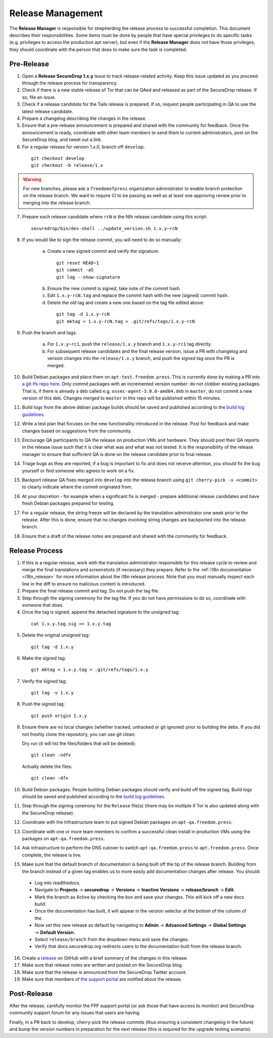 Release Management
==================

The **Release Manager** is responsible for shepherding the release process to
successful completion. This document describes their responsibilities. Some items
must be done by people that have special privileges to do specific tasks
(e.g. privileges to access the production apt server),
but even if the **Release Manager** does not have those privileges, they should
coordinate with the person that does to make sure the task is completed.

Pre-Release
-----------

1. Open a **Release SecureDrop 1.x.y** issue to track release-related activity.
   Keep this issue updated as you proceed through the release process for
   transparency.
2. Check if there is a new stable release of Tor that can be QAed and released
   as part of the SecureDrop release. If so, file an issue.
3. Check if a release candidate for the Tails release is prepared. If so, request
   people participating in QA to use the latest release candidate.
4. Prepare a changelog describing the changes in the release.
5. Ensure that a pre-release announcement is prepared and shared with the community
   for feedback. Once the announcement is ready, coordinate with other team members to
   send them to current administrators, post on the SecureDrop blog, and tweet
   out a link.
6. For a regular release for version 1.x.0, branch off ``develop``:

  ::

     git checkout develop
     git checkout -b release/1.x

.. warning:: For new branches, please ask a ``freedomofpress`` organization
  administrator to enable branch protection on the release branch. We want to
  require CI to be passing as well as at least one approving review prior to
  merging into the release branch.

7. Prepare each release candidate where ``rcN`` is the Nth release candidate
   using this script:

  ::

     securedrop/bin/dev-shell ../update_version.sh 1.x.y~rcN

8. If you would like to sign the release commit, you will need to do so manually:

    a. Create a new signed commit and verify the signature:

      ::

         git reset HEAD~1
         git commit -aS
         git log --show-signature

    b. Ensure the new commit is signed, take note of the commit hash.

    c. Edit ``1.x.y-rcN.tag`` and replace the commit hash with the new (signed) commit
       hash.

    d. Delete the old tag and create a new one based on the tag file edited above:

      ::

         git tag -d 1.x.y-rcN
         git mktag < 1.x.y-rcN.tag > .git/refs/tags/1.x.y-rcN

9. Push the branch and tags:

    a. For ``1.x.y~rc1``, push the ``release/1.x.y`` branch and ``1.x.y-rc1``
       tag directly.

    b. For subsequent release candidates and the final release version, issue
       a PR with changelog and version changes into the ``release/1.x.y`` branch,
       and push the signed tag once the PR is merged.

10. Build Debian packages and place them on ``apt-test.freedom.press``. This is currently done
    by making a PR into `a git-lfs repo here <https://github.com/freedomofpress/securedrop-dev-packages-lfs>`_.
    Only commit packages with an incremented version number: do not clobber existing packages.
    That is, if there is already a deb called e.g. ``ossec-agent-3.0.0-amd64.deb`` in ``master``, do
    not commit a new version of this deb. Changes merged to ``master`` in this repo will be published within 15 minutes.
11. Build logs from the above debian package builds should be saved and published according to the
    `build log guidelines <https://github.com/freedomofpress/securedrop/wiki/Build-logs>`_.
12. Write a test plan that focuses on the new functionality introduced in the release.
    Post for feedback and make changes based on suggestions from the community.
13. Encourage QA participants to QA the release on production VMs and hardware. They
    should post their QA reports in the release issue such that it is clear what
    was and what was not tested. It is the responsibility of the release manager
    to ensure that sufficient QA is done on the release candidate prior to
    final release.
14. Triage bugs as they are reported, if a bug is important to fix and does not
    receive attention, you should fix the bug yourself or find someone who agrees
    to work on a fix.
15. Backport release QA fixes merged into ``develop`` into the
    release branch using ``git cherry-pick -x <commit>`` to clearly indicate
    where the commit originated from.
16. At your discretion - for example when a significant fix is merged - prepare
    additional release candidates and have fresh Debian packages prepared for
    testing.
17. For a regular release, the string freeze will be declared by the
    translation administrator one week prior to the release. After this is done, ensure
    that no changes involving string changes are backported into the release branch.
18. Ensure that a draft of the release notes are prepared and shared with the
    community for feedback.

Release Process
---------------

1. If this is a regular release, work with the translation administrator
   responsible for this release cycle to review and merge the final translations
   and screenshots (if necessary) they prepare. Refer to the
   :ref:`i18n documentation <i18n_release>` for more information about the i18n
   release process. Note that you *must* manually inspect each line in the diff
   to ensure no malicious content is introduced.
2. Prepare the final release commit and tag. Do not push the tag file.
3. Step through the signing ceremony for the tag file. If you do not have
   permissions to do so, coordinate with someone that does.
4. Once the tag is signed, append the detached signature to the unsigned tag:

  ::

    cat 1.x.y.tag.sig >> 1.x.y.tag

5. Delete the original unsigned tag:

  ::

    git tag -d 1.x.y

6. Make the signed tag:

  ::

    git mktag < 1.x.y.tag > .git/refs/tags/1.x.y

7. Verify the signed tag:

  ::

    git tag -v 1.x.y

8. Push the signed tag:

  ::

    git push origin 1.x.y

9. Ensure there are no local changes (whether tracked, untracked or git ignored)
   prior to building the debs. If you did not freshly clone the repository, you
   can use git clean:

   Dry run (it will list the files/folders that will be deleted):

   ::

      git clean -ndfx

   Actually delete the files:

   ::

      git clean -dfx

10. Build Debian packages. People building Debian packages should verify and build
    off the signed tag. Build logs should be saved and published according to the
    `build log guidelines <https://github.com/freedomofpress/securedrop/wiki/Build-logs>`_.
11. Step through the signing ceremony for the ``Release``
    file(s) (there may be multiple if Tor is also updated along
    with the SecureDrop release).
12. Coordinate with the Infrastructure team to put signed Debian packages on
    ``apt-qa.freedom.press``.
13. Coordinate with one or more team members to confirm a successful clean install
    in production VMs using the packages on ``apt-qa.freedom.press``.
14. Ask Infrastructure to perform the DNS cutover to switch ``apt-qa.freedom.press`` to
    ``apt.freedom.press``. Once complete, the release is live.
15. Make sure that the default branch of documentation is being built off the tip
    of the release branch. Building from the branch instead of a given tag enables
    us to more easily add documentation changes after release. You should:

  * Log into readthedocs.
  * Navigate to **Projects** → **securedrop** → **Versions** → **Inactive Versions** → **release/branch** → **Edit**.
  * Mark the branch as Active by checking the box and save your changes. This will kick off a new docs build.
  * Once the documentation has built, it will appear in the version selector at the bottom of the column of the.
  * Now set this new release as default by navigating to **Admin** → **Advanced Settings** → **Global Settings** → **Default Version**.
  * Select ``release/branch`` from the dropdown menu and save the changes.
  * Verify that docs.securedrop.org redirects users to the documentation built from the release branch.

16. Create a `release <https://github.com/freedomofpress/securedrop/releases>`_
    on GitHub with a brief summary of the changes in this release.
17. Make sure that release notes are written and posted on the SecureDrop blog.
18. Make sure that the release is announced from the SecureDrop Twitter account.
19. Make sure that members of `the support portal <https://support.freedom.press>`_
    are notified about the release.

Post-Release
------------

After the release, carefully monitor the FPF support portal (or ask those that have access to
monitor) and SecureDrop community support forum for any issues that users are
having.

Finally, in a PR back to develop, cherry-pick the release commits (thus ensuring a consistent
changelog in the future) and bump the version numbers
in preparation for the next release (this is required for the upgrade testing scenario).
